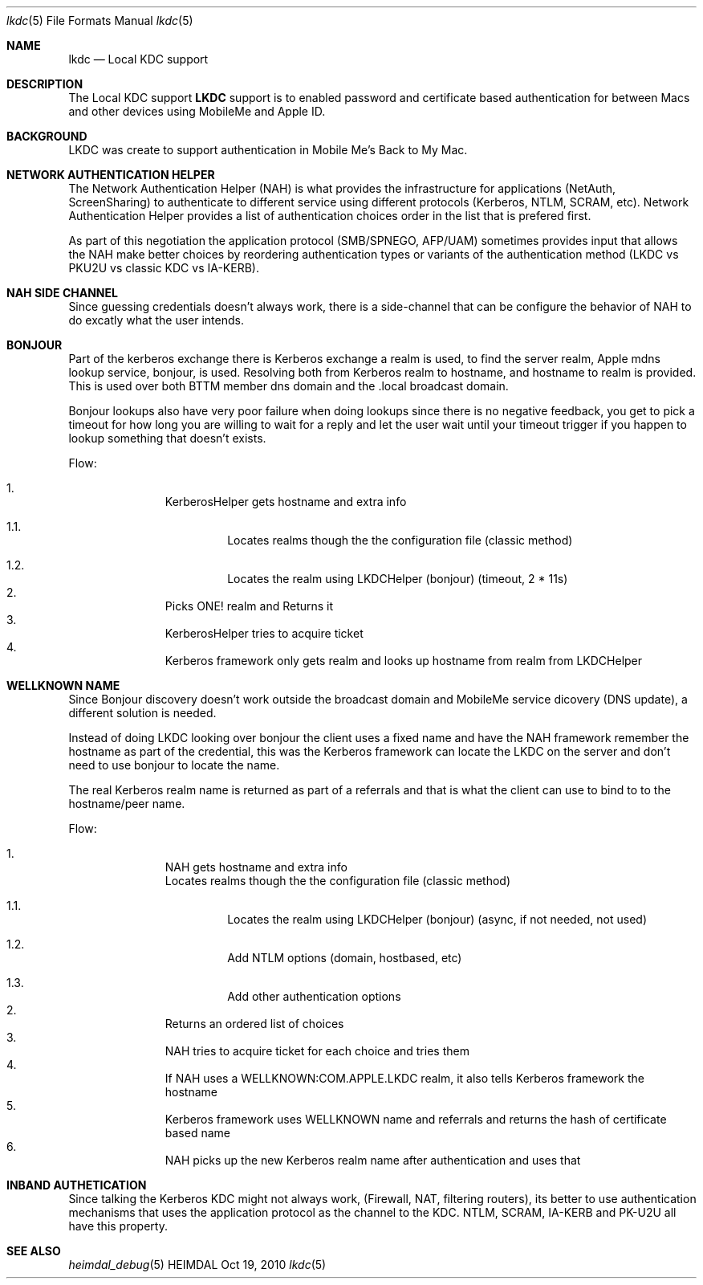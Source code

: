 .\" Copyright (c) 2010 Kungliga Tekniska Högskolan
.\" (Royal Institute of Technology, Stockholm, Sweden).
.\" All rights reserved.
.\"
.\" Portions Copyright (c) 2010 Apple Inc. All rights reserved.
.\"
.\" Redistribution and use in source and binary forms, with or without
.\" modification, are permitted provided that the following conditions
.\" are met:
.\"
.\" 1. Redistributions of source code must retain the above copyright
.\"    notice, this list of conditions and the following disclaimer.
.\"
.\" 2. Redistributions in binary form must reproduce the above copyright
.\"    notice, this list of conditions and the following disclaimer in the
.\"    documentation and/or other materials provided with the distribution.
.\"
.\" 3. Neither the name of the Institute nor the names of its contributors
.\"    may be used to endorse or promote products derived from this software
.\"    without specific prior written permission.
.\"
.\" THIS SOFTWARE IS PROVIDED BY THE INSTITUTE AND CONTRIBUTORS ``AS IS'' AND
.\" ANY EXPRESS OR IMPLIED WARRANTIES, INCLUDING, BUT NOT LIMITED TO, THE
.\" IMPLIED WARRANTIES OF MERCHANTABILITY AND FITNESS FOR A PARTICULAR PURPOSE
.\" ARE DISCLAIMED.  IN NO EVENT SHALL THE INSTITUTE OR CONTRIBUTORS BE LIABLE
.\" FOR ANY DIRECT, INDIRECT, INCIDENTAL, SPECIAL, EXEMPLARY, OR CONSEQUENTIAL
.\" DAMAGES (INCLUDING, BUT NOT LIMITED TO, PROCUREMENT OF SUBSTITUTE GOODS
.\" OR SERVICES; LOSS OF USE, DATA, OR PROFITS; OR BUSINESS INTERRUPTION)
.\" HOWEVER CAUSED AND ON ANY THEORY OF LIABILITY, WHETHER IN CONTRACT, STRICT
.\" LIABILITY, OR TORT (INCLUDING NEGLIGENCE OR OTHERWISE) ARISING IN ANY WAY
.\" OUT OF THE USE OF THIS SOFTWARE, EVEN IF ADVISED OF THE POSSIBILITY OF
.\" SUCH DAMAGE.
.\"
.\" $Id$
.\"
.Dd Oct  19, 2010
.Dt lkdc 5
.Os HEIMDAL
.Sh NAME
.Nm lkdc
.Nd Local KDC support
.Sh DESCRIPTION
The
Local KDC support
.Nm LKDC
support is to enabled password and certificate based authentication
for between Macs and other devices using MobileMe and Apple ID.
.Sh BACKGROUND
LKDC was create to support authentication in Mobile Me's Back to My Mac.
.Sh NETWORK AUTHENTICATION HELPER
The Network Authentication Helper (NAH) is what provides the
infrastructure for applications (NetAuth, ScreenSharing) to
authenticate to different service using different protocols (Kerberos,
NTLM, SCRAM, etc).  Network Authentication Helper provides a list of
authentication choices order in the list that is prefered first.
.Pp
As part of this negotiation the application protocol (SMB/SPNEGO,
AFP/UAM) sometimes provides input that allows the NAH make better
choices by reordering authentication types or variants of the
authentication method (LKDC vs PKU2U vs classic KDC vs IA-KERB).
.Sh NAH SIDE CHANNEL
Since guessing credentials doesn't always work, there is a
side-channel that can be configure the behavior of NAH
to do excatly what the user intends.
.Sh BONJOUR
Part of the kerberos exchange there is Kerberos exchange a realm is
used, to find the server realm, Apple mdns lookup service, bonjour, is
used. Resolving both from Kerberos realm to hostname, and hostname to
realm is provided. This is used over both BTTM member dns domain and
the .local broadcast domain.
.Pp
Bonjour lookups also have very poor failure when doing lookups since
there is no negative feedback, you get to pick a timeout for how long
you are willing to wait for a reply and let the user wait until your
timeout trigger if you happen to lookup something that doesn't exists.
.Pp
Flow:
.Pp
.Bl -enum -offset indent -compact
.It
KerberosHelper gets hostname and extra info
.Bl -enum -nested
.It
Locates realms though the the configuration file (classic method)
.It
Locates the realm using LKDCHelper (bonjour) (timeout, 2 * 11s)
.El
.It
Picks ONE! realm and Returns it
.It
KerberosHelper tries to acquire ticket
.It
Kerberos framework only gets realm and looks up hostname from realm from LKDCHelper
.El
.Sh WELLKNOWN NAME
Since Bonjour discovery doesn't work outside the broadcast domain and
MobileMe service dicovery (DNS update), a different solution is
needed.
.Pp
Instead of doing LKDC looking over bonjour the client uses a fixed
name and have the NAH framework remember the hostname as part of the
credential, this was the Kerberos framework can locate the LKDC on the
server and don't need to use bonjour to locate the name.
.Pp
The real Kerberos realm name is returned as part of a referrals and
that is what the client can use to bind to to the hostname/peer name.
.Pp
Flow:
.Pp
.Bl -enum -offset indent -compact
.It
NAH gets hostname and extra info
.Bl -enum -nested
Locates realms though the the configuration file (classic method)
.It
Locates the realm using LKDCHelper (bonjour) (async, if not needed,
not used)
.It
Add NTLM options (domain, hostbased, etc)
.It
Add other authentication options
.El
.It
Returns an ordered list of choices
.It
NAH tries to acquire ticket for each choice and tries them
.It
If NAH uses a WELLKNOWN:COM.APPLE.LKDC realm, it also tells Kerberos
framework the hostname
.It
Kerberos framework uses WELLKNOWN name and referrals and returns the
hash of certificate based name
.It
NAH picks up the new Kerberos realm name after authentication and uses that
.El
.Sh INBAND AUTHETICATION
Since talking the Kerberos KDC might not always work, (Firewall, NAT,
filtering routers), its better to use authentication mechanisms that
uses the application protocol as the channel to the KDC. NTLM, SCRAM,
IA-KERB and PK-U2U all have this property.
.Sh SEE ALSO
.\" .Xr gss 5 ,
.Xr heimdal_debug 5
